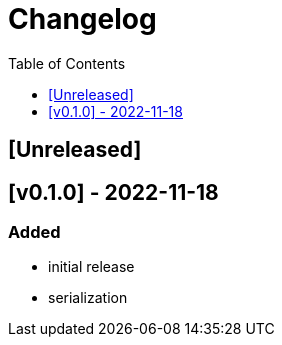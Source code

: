 = Changelog
:toc:
:toclevels: 1
:idprefix:
:idseparator: -

== [Unreleased]

== [v0.1.0] - 2022-11-18

=== Added

* initial release
* serialization
